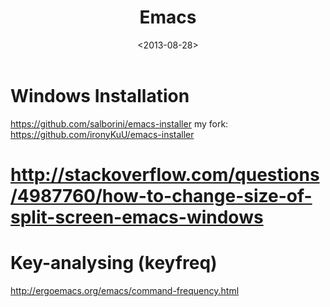 #+TITLE: Emacs
#+DATE: <2013-08-28>

* Windows Installation

https://github.com/salborini/emacs-installer
my fork: https://github.com/ironyKuU/emacs-installer

* http://stackoverflow.com/questions/4987760/how-to-change-size-of-split-screen-emacs-windows
* Key-analysing (keyfreq)

http://ergoemacs.org/emacs/command-frequency.html
